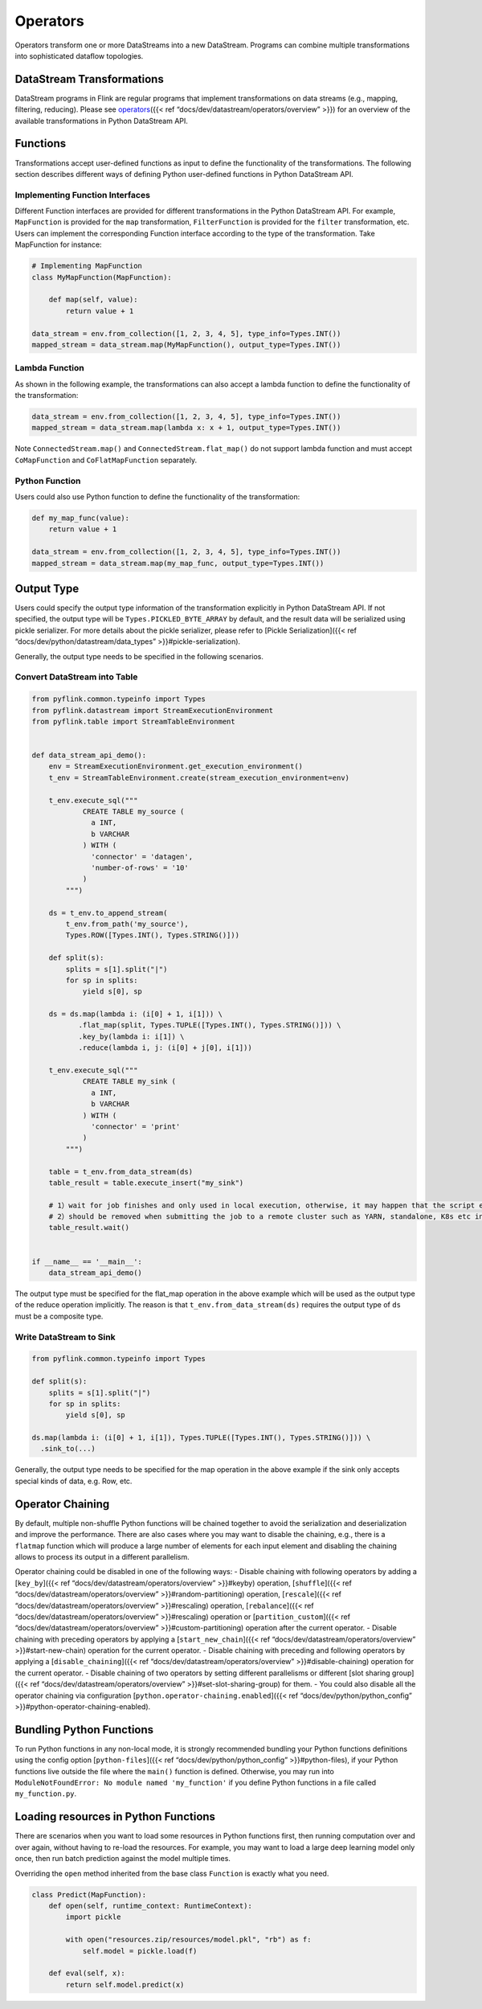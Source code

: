 .. raw:: html

   <!--
   Licensed to the Apache Software Foundation (ASF) under one
   or more contributor license agreements.  See the NOTICE file
   distributed with this work for additional information
   regarding copyright ownership.  The ASF licenses this file
   to you under the Apache License, Version 2.0 (the
   "License"); you may not use this file except in compliance
   with the License.  You may obtain a copy of the License at

     http://www.apache.org/licenses/LICENSE-2.0

   Unless required by applicable law or agreed to in writing,
   software distributed under the License is distributed on an
   "AS IS" BASIS, WITHOUT WARRANTIES OR CONDITIONS OF ANY
   KIND, either express or implied.  See the License for the
   specific language governing permissions and limitations
   under the License.
   -->

Operators
=========

Operators transform one or more DataStreams into a new DataStream.
Programs can combine multiple transformations into sophisticated
dataflow topologies.

DataStream Transformations
--------------------------

DataStream programs in Flink are regular programs that implement
transformations on data streams (e.g., mapping, filtering, reducing).
Please see `operators <#operators>`__\ ({{< ref “docs/dev/datastream/operators/overview” >}}) for an overview of the
available transformations in Python DataStream API.

Functions
---------

Transformations accept user-defined functions as input to define the
functionality of the transformations. The following section describes
different ways of defining Python user-defined functions in Python
DataStream API.

Implementing Function Interfaces
~~~~~~~~~~~~~~~~~~~~~~~~~~~~~~~~

Different Function interfaces are provided for different transformations
in the Python DataStream API. For example, ``MapFunction`` is provided
for the ``map`` transformation, ``FilterFunction`` is provided for the
``filter`` transformation, etc. Users can implement the corresponding
Function interface according to the type of the transformation. Take
MapFunction for instance:

.. code:: python

   # Implementing MapFunction
   class MyMapFunction(MapFunction):

       def map(self, value):
           return value + 1

   data_stream = env.from_collection([1, 2, 3, 4, 5], type_info=Types.INT())
   mapped_stream = data_stream.map(MyMapFunction(), output_type=Types.INT())

Lambda Function
~~~~~~~~~~~~~~~

As shown in the following example, the transformations can also accept a
lambda function to define the functionality of the transformation:

.. code:: python

   data_stream = env.from_collection([1, 2, 3, 4, 5], type_info=Types.INT())
   mapped_stream = data_stream.map(lambda x: x + 1, output_type=Types.INT())

Note ``ConnectedStream.map()`` and ``ConnectedStream.flat_map()`` do not
support lambda function and must accept ``CoMapFunction`` and
``CoFlatMapFunction`` separately.

Python Function
~~~~~~~~~~~~~~~

Users could also use Python function to define the functionality of the
transformation:

.. code:: python

   def my_map_func(value):
       return value + 1

   data_stream = env.from_collection([1, 2, 3, 4, 5], type_info=Types.INT())
   mapped_stream = data_stream.map(my_map_func, output_type=Types.INT())

Output Type
-----------

Users could specify the output type information of the transformation
explicitly in Python DataStream API. If not specified, the output type
will be ``Types.PICKLED_BYTE_ARRAY`` by default, and the result data
will be serialized using pickle serializer. For more details about the
pickle serializer, please refer to [Pickle Serialization]({{< ref “docs/dev/python/datastream/data_types” >}}#pickle-serialization).

Generally, the output type needs to be specified in the following
scenarios.

Convert DataStream into Table
~~~~~~~~~~~~~~~~~~~~~~~~~~~~~

.. code:: python

   from pyflink.common.typeinfo import Types
   from pyflink.datastream import StreamExecutionEnvironment
   from pyflink.table import StreamTableEnvironment


   def data_stream_api_demo():
       env = StreamExecutionEnvironment.get_execution_environment()
       t_env = StreamTableEnvironment.create(stream_execution_environment=env)

       t_env.execute_sql("""
               CREATE TABLE my_source (
                 a INT,
                 b VARCHAR
               ) WITH (
                 'connector' = 'datagen',
                 'number-of-rows' = '10'
               )
           """)

       ds = t_env.to_append_stream(
           t_env.from_path('my_source'),
           Types.ROW([Types.INT(), Types.STRING()]))

       def split(s):
           splits = s[1].split("|")
           for sp in splits:
               yield s[0], sp

       ds = ds.map(lambda i: (i[0] + 1, i[1])) \
              .flat_map(split, Types.TUPLE([Types.INT(), Types.STRING()])) \
              .key_by(lambda i: i[1]) \
              .reduce(lambda i, j: (i[0] + j[0], i[1]))

       t_env.execute_sql("""
               CREATE TABLE my_sink (
                 a INT,
                 b VARCHAR
               ) WITH (
                 'connector' = 'print'
               )
           """)

       table = t_env.from_data_stream(ds)
       table_result = table.execute_insert("my_sink")

       # 1）wait for job finishes and only used in local execution, otherwise, it may happen that the script exits with the job is still running
       # 2）should be removed when submitting the job to a remote cluster such as YARN, standalone, K8s etc in detach mode
       table_result.wait()


   if __name__ == '__main__':
       data_stream_api_demo()

The output type must be specified for the flat_map operation in the
above example which will be used as the output type of the reduce
operation implicitly. The reason is that ``t_env.from_data_stream(ds)``
requires the output type of ``ds`` must be a composite type.

Write DataStream to Sink
~~~~~~~~~~~~~~~~~~~~~~~~

.. code:: python

   from pyflink.common.typeinfo import Types

   def split(s):
       splits = s[1].split("|")
       for sp in splits:
           yield s[0], sp

   ds.map(lambda i: (i[0] + 1, i[1]), Types.TUPLE([Types.INT(), Types.STRING()])) \
     .sink_to(...)

Generally, the output type needs to be specified for the map operation
in the above example if the sink only accepts special kinds of data,
e.g. Row, etc.

Operator Chaining
-----------------

By default, multiple non-shuffle Python functions will be chained
together to avoid the serialization and deserialization and improve the
performance. There are also cases where you may want to disable the
chaining, e.g., there is a ``flatmap`` function which will produce a
large number of elements for each input element and disabling the
chaining allows to process its output in a different parallelism.

Operator chaining could be disabled in one of the following ways: -
Disable chaining with following operators by adding a [``key_by``]({{< ref “docs/dev/datastream/operators/overview” >}}#keyby) operation,
[``shuffle``]({{< ref “docs/dev/datastream/operators/overview” >}}#random-partitioning) operation, [``rescale``]({{< ref “docs/dev/datastream/operators/overview” >}}#rescaling) operation,
[``rebalance``]({{< ref “docs/dev/datastream/operators/overview” >}}#rescaling) operation or [``partition_custom``]({{< ref “docs/dev/datastream/operators/overview” >}}#custom-partitioning)
operation after the current operator. - Disable chaining with preceding
operators by applying a [``start_new_chain``]({{< ref “docs/dev/datastream/operators/overview” >}}#start-new-chain) operation
for the current operator. - Disable chaining with preceding and
following operators by applying a [``disable_chaining``]({{< ref “docs/dev/datastream/operators/overview” >}}#disable-chaining) operation
for the current operator. - Disable chaining of two operators by setting
different parallelisms or different [slot sharing group]({{< ref “docs/dev/datastream/operators/overview” >}}#set-slot-sharing-group) for
them. - You could also disable all the operator chaining via
configuration [``python.operator-chaining.enabled``]({{< ref “docs/dev/python/python_config” >}}#python-operator-chaining-enabled).

Bundling Python Functions
-------------------------

To run Python functions in any non-local mode, it is strongly
recommended bundling your Python functions definitions using the config
option [``python-files``]({{< ref “docs/dev/python/python_config” >}}#python-files), if your Python functions live outside the file where
the ``main()`` function is defined. Otherwise, you may run into
``ModuleNotFoundError: No module named 'my_function'`` if you define
Python functions in a file called ``my_function.py``.

Loading resources in Python Functions
-------------------------------------

There are scenarios when you want to load some resources in Python
functions first, then running computation over and over again, without
having to re-load the resources. For example, you may want to load a
large deep learning model only once, then run batch prediction against
the model multiple times.

Overriding the ``open`` method inherited from the base class
``Function`` is exactly what you need.

.. code:: python

   class Predict(MapFunction):
       def open(self, runtime_context: RuntimeContext):
           import pickle

           with open("resources.zip/resources/model.pkl", "rb") as f:
               self.model = pickle.load(f)

       def eval(self, x):
           return self.model.predict(x)

